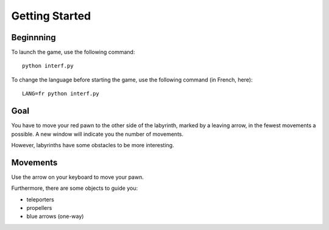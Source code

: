Getting Started
===============

Beginnning
----------

To launch the game, use the following command::

    python interf.py

To change the language before starting the game, use the following command (in
French, here)::

    LANG=fr python interf.py

Goal
----

You have to move your red pawn to the other side of the labyrinth, marked by a
leaving arrow, in the fewest movements a possible. A new window will indicate
you the number of movements.

However, labyrinths have some obstacles to be more interesting.


Movements
---------

Use the arrow on your keyboard to move your pawn.

Furthermore, there are some objects to guide you:

* teleporters
* propellers
* blue arrows (one-way)
